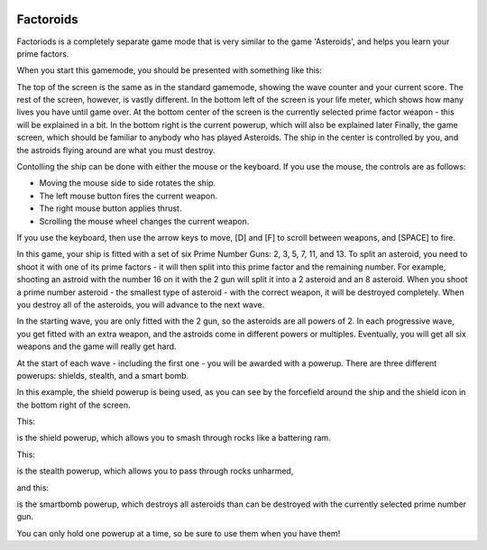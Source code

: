 .. image:: img/asteroid.png
   :align: right

.. _factoroids:

Factoroids
----------

Factoriods is a completely separate game mode that is very similar to 
the game 'Asteroids', and helps you learn your prime factors.

When you start this gamemode, you should be presented with something
like this:

.. image:: img/factoroids_1.png

The top of the screen is the same as in the standard gamemode, showing 
the wave counter and your current score. The rest of the screen, however,
is vastly different. In the bottom left of the screen is your life meter,
which shows how many lives you have until game over. At the bottom center
of the screen is the currently selected prime factor weapon - this will be
explained in a bit. In the bottom right is the current powerup, which will
also be explained later Finally, the game screen, which should be familiar 
to anybody who has played Asteroids. The ship in the center is controlled
by you, and the astroids flying around are what you must destroy.

Contolling the ship can be done with either the mouse or the keyboard. If
you use the mouse, the controls are as follows:

* Moving the mouse side to side rotates the ship.
* The left mouse button fires the current weapon.
* The right mouse button applies thrust.
* Scrolling the mouse wheel changes the current weapon.

If you use the keyboard, then use the arrow keys to move, [D] and [F] to 
scroll between weapons, and [SPACE] to fire.

In this game, your ship is fitted with a set of six Prime Number Guns: 2, 3, 
5, 7, 11, and 13. To split an asteroid, you need to shoot it with one of its
prime factors - it will then split into this prime factor and the remaining 
number. For example, shooting an astroid with the number 16 on it with the 2
gun will split it into a 2 asteroid and an 8 asteroid. When you shoot a prime
number asteroid - the smallest type of asteroid - with the correct weapon, it 
will be destroyed completely. When you destroy all of the asteroids, you will
advance to the next wave.

In the starting wave, you are only fitted with the 2 gun, so the asteroids are
all powers of 2. In each progressive wave, you get fitted with an extra weapon,
and the astroids come in different powers or multiples. Eventually, you will
get all six weapons and the game will really get hard.

At the start of each wave - including the first one - you will be awarded
with a powerup. There are three different powerups: shields, stealth, and a
smart bomb.

.. image:: img/factoroids_2.png

In this example, the shield powerup is being used, as you can see by the
forcefield around the ship and the shield icon in the bottom right of the screen.

This: 

.. image:: img/shield.png

is the shield powerup, which allows you to smash through rocks like a 
battering ram.

This:

.. image:: img/stealth.png

is the stealth powerup, which allows you to pass through rocks unharmed,

and this:

.. image:: img/powerbomb.png

is the smartbomb powerup, which destroys all asteroids than can be destroyed
with the currently selected prime number gun.

You can only hold one powerup at a time, so be sure to use them when you have them!
